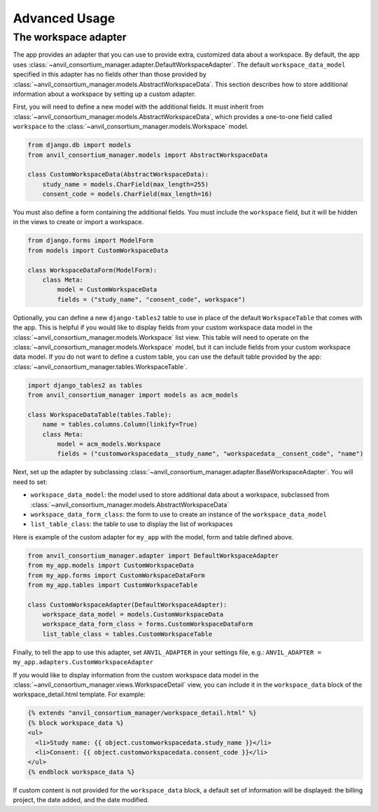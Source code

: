 Advanced Usage
==============

The workspace adapter
---------------------

The app provides an adapter that you can use to provide extra, customized data about a workspace.
By default, the app uses :class:`~anvil_consortium_manager.adapter.DefaultWorkspaceAdapter`.
The default ``workspace_data_model`` specified in this adapter has no fields other than those provided by :class:`~anvil_consortium_manager.models.AbstractWorkspaceData`.
This section describes how to store additional information about a workspace by setting up a custom adapter.

First, you will need to define a new model with the additional fields.
It must inherit from :class:`~anvil_consortium_manager.models.AbstractWorkspaceData`, which provides a one-to-one field called ``workspace`` to the :class:`~anvil_consortium_manager.models.Workspace` model.

.. code-block:: python

    from django.db import models
    from anvil_consortium_manager.models import AbstractWorkspaceData

    class CustomWorkspaceData(AbstractWorkspaceData):
        study_name = models.CharField(max_length=255)
        consent_code = models.CharField(max_length=16)

You must also define a form containing the additional fields. You must include the ``workspace`` field, but it will be hidden in the views to create or import a workspace.

.. code-block:: python

    from django.forms import ModelForm
    from models import CustomWorkspaceData

    class WorkspaceDataForm(ModelForm):
        class Meta:
            model = CustomWorkspaceData
            fields = ("study_name", "consent_code", workspace")


Optionally, you can define a new ``django-tables2`` table to use in place of the default ``WorkspaceTable`` that comes with the app.
This is helpful if you would like to display fields from your custom workspace data model in the :class:`~anvil_consortium_manager.models.Workspace` list view.
This table will need to operate on the :class:`~anvil_consortium_manager.models.Workspace` model, but it can include fields from your custom workspace data model.
If you do not want to define a custom table, you can use the default table provided by the app: :class:`~anvil_consortium_manager.tables.WorkspaceTable`.

.. code-block:: python

    import django_tables2 as tables
    from anvil_consortium_manager import models as acm_models

    class WorkspaceDataTable(tables.Table):
        name = tables.columns.Column(linkify=True)
        class Meta:
            model = acm_models.Workspace
            fields = ("customworkspacedata__study_name", "workspacedata__consent_code", "name")


Next, set up the adapter by subclassing :class:`~anvil_consortium_manager.adapter.BaseWorkspaceAdapter`. You will need to set:

* ``workspace_data_model``: the model used to store additional data about a workspace, subclassed from :class:`~anvil_consortium_manager.models.AbstractWorkspaceData`
* ``workspace_data_form_class``: the form to use to create an instance of the ``workspace_data_model``
* ``list_table_class``: the table to use to display the list of workspaces

Here is example of the custom adapter for ``my_app`` with the model, form and table defined above.

.. code-block:: python

    from anvil_consortium_manager.adapter import DefaultWorkspaceAdapter
    from my_app.models import CustomWorkspaceData
    from my_app.forms import CustomWorkspaceDataForm
    from my_app.tables import CustomWorkspaceTable

    class CustomWorkspaceAdapter(DefaultWorkspaceAdapter):
        workspace_data_model = models.CustomWorkspaceData
        workspace_data_form_class = forms.CustomWorkspaceDataForm
        list_table_class = tables.CustomWorkspaceTable

Finally, to tell the app to use this adapter, set ``ANVIL_ADAPTER`` in your settings file, e.g.: ``ANVIL_ADAPTER = my_app.adapters.CustomWorkspaceAdapter``

If you would like to display information from the custom workspace data model in the :class:`~anvil_consortium_manager.views.WorkspaceDetail` view, you can include it in the ``workspace_data`` block of the workspace_detail.html template. For example:

.. code-block:: html

    {% extends "anvil_consortium_manager/workspace_detail.html" %}
    {% block workspace_data %}
    <ul>
      <li>Study name: {{ object.customworkspacedata.study_name }}</li>
      <li>Consent: {{ object.customworkspacedata.consent_code }}</li>
    </ul>
    {% endblock workspace_data %}

If custom content is not provided for the ``workspace_data`` block, a default set of information will be displayed: the billing project, the date added, and the date modified.
